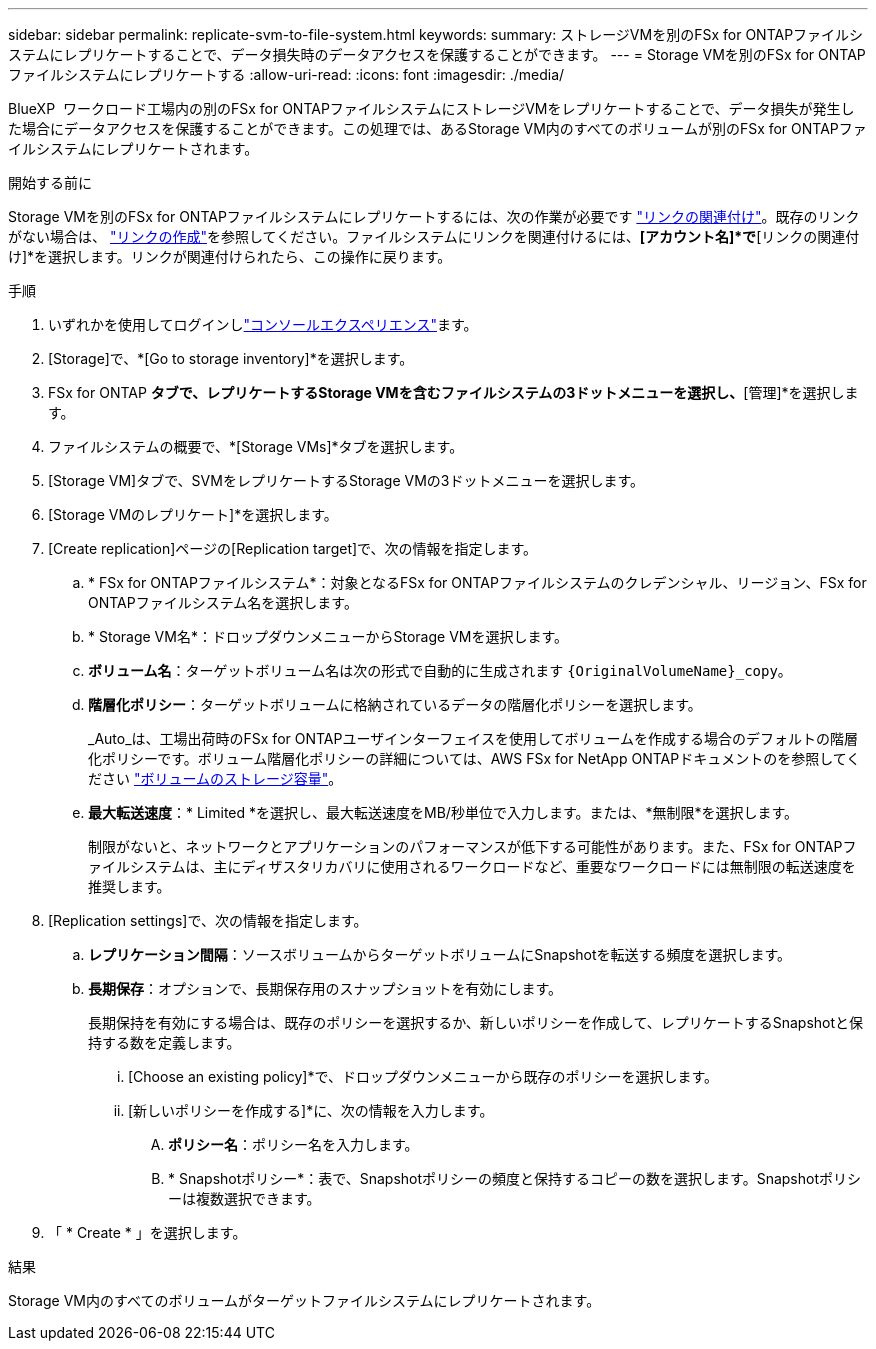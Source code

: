 ---
sidebar: sidebar 
permalink: replicate-svm-to-file-system.html 
keywords:  
summary: ストレージVMを別のFSx for ONTAPファイルシステムにレプリケートすることで、データ損失時のデータアクセスを保護することができます。 
---
= Storage VMを別のFSx for ONTAPファイルシステムにレプリケートする
:allow-uri-read: 
:icons: font
:imagesdir: ./media/


[role="lead"]
BlueXP  ワークロード工場内の別のFSx for ONTAPファイルシステムにストレージVMをレプリケートすることで、データ損失が発生した場合にデータアクセスを保護することができます。この処理では、あるStorage VM内のすべてのボリュームが別のFSx for ONTAPファイルシステムにレプリケートされます。

.開始する前に
Storage VMを別のFSx for ONTAPファイルシステムにレプリケートするには、次の作業が必要です link:manage-links.html["リンクの関連付け"]。既存のリンクがない場合は、 link:create-link.html["リンクの作成"]を参照してください。ファイルシステムにリンクを関連付けるには、*[アカウント名]*で*[リンクの関連付け]*を選択します。リンクが関連付けられたら、この操作に戻ります。

.手順
. いずれかを使用してログインしlink:https://docs.netapp.com/us-en/workload-setup-admin/console-experiences.html["コンソールエクスペリエンス"^]ます。
. [Storage]で、*[Go to storage inventory]*を選択します。
. FSx for ONTAP *タブで、レプリケートするStorage VMを含むファイルシステムの3ドットメニューを選択し、*[管理]*を選択します。
. ファイルシステムの概要で、*[Storage VMs]*タブを選択します。
. [Storage VM]タブで、SVMをレプリケートするStorage VMの3ドットメニューを選択します。
. [Storage VMのレプリケート]*を選択します。
. [Create replication]ページの[Replication target]で、次の情報を指定します。
+
.. * FSx for ONTAPファイルシステム*：対象となるFSx for ONTAPファイルシステムのクレデンシャル、リージョン、FSx for ONTAPファイルシステム名を選択します。
.. * Storage VM名*：ドロップダウンメニューからStorage VMを選択します。
.. *ボリューム名*：ターゲットボリューム名は次の形式で自動的に生成されます `{OriginalVolumeName}_copy`。
.. *階層化ポリシー*：ターゲットボリュームに格納されているデータの階層化ポリシーを選択します。
+
_Auto_は、工場出荷時のFSx for ONTAPユーザインターフェイスを使用してボリュームを作成する場合のデフォルトの階層化ポリシーです。ボリューム階層化ポリシーの詳細については、AWS FSx for NetApp ONTAPドキュメントのを参照してください link:https://docs.aws.amazon.com/fsx/latest/ONTAPGuide/volume-storage-capacity.html#data-tiering-policy["ボリュームのストレージ容量"^]。

.. *最大転送速度*：* Limited *を選択し、最大転送速度をMB/秒単位で入力します。または、*無制限*を選択します。
+
制限がないと、ネットワークとアプリケーションのパフォーマンスが低下する可能性があります。また、FSx for ONTAPファイルシステムは、主にディザスタリカバリに使用されるワークロードなど、重要なワークロードには無制限の転送速度を推奨します。



. [Replication settings]で、次の情報を指定します。
+
.. *レプリケーション間隔*：ソースボリュームからターゲットボリュームにSnapshotを転送する頻度を選択します。
.. *長期保存*：オプションで、長期保存用のスナップショットを有効にします。
+
長期保持を有効にする場合は、既存のポリシーを選択するか、新しいポリシーを作成して、レプリケートするSnapshotと保持する数を定義します。

+
... [Choose an existing policy]*で、ドロップダウンメニューから既存のポリシーを選択します。
... [新しいポリシーを作成する]*に、次の情報を入力します。
+
.... *ポリシー名*：ポリシー名を入力します。
.... * Snapshotポリシー*：表で、Snapshotポリシーの頻度と保持するコピーの数を選択します。Snapshotポリシーは複数選択できます。






. 「 * Create * 」を選択します。


.結果
Storage VM内のすべてのボリュームがターゲットファイルシステムにレプリケートされます。
